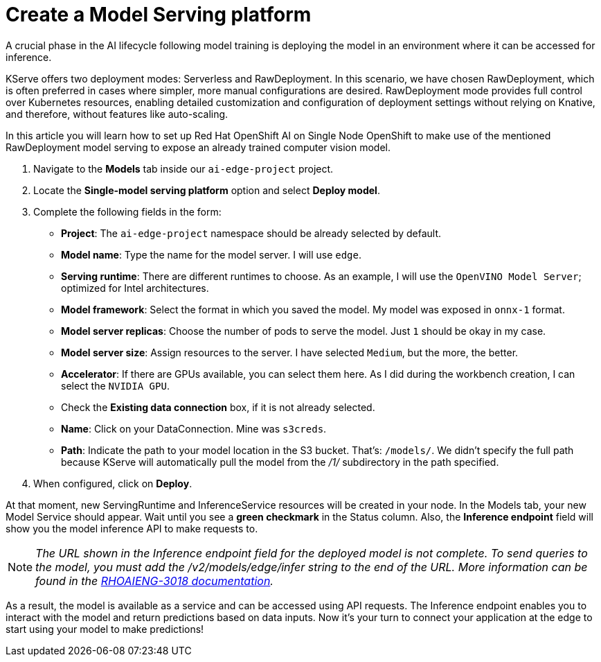 # Create a Model Serving platform

A crucial phase in the AI lifecycle following model training is deploying the model in an environment where it can be accessed for inference.

KServe offers two deployment modes: Serverless and RawDeployment. In this scenario, we have chosen RawDeployment, which is often preferred in cases where simpler, more manual configurations are desired. RawDeployment mode provides full control over Kubernetes resources, enabling detailed customization and configuration of deployment settings without relying on Knative, and therefore, without features like auto-scaling.

In this article you will learn how to set up Red Hat OpenShift AI on Single Node OpenShift to make use of the mentioned RawDeployment model serving to expose an already trained computer vision model.

. Navigate to the *Models* tab inside our `ai-edge-project` project.
. Locate the *Single-model serving platform* option and select *Deploy model*.
. Complete the following fields in the form:
 ** *Project*: The `ai-edge-project` namespace should be already selected by default.
 ** *Model name*: Type the name for the model server. I will use `edge`.
 ** *Serving runtime*: There are different runtimes to choose. As an example, I will use the `OpenVINO Model Server`; optimized for Intel architectures.
 ** *Model framework*: Select the format in which you saved the model. My model was exposed in `onnx-1` format.
 ** *Model server replicas*: Choose the number of pods to serve the model. Just `1` should be okay in my case.
 ** *Model server size*: Assign resources to the server. I have selected `Medium`, but the more, the better.
 ** *Accelerator*: If there are GPUs available, you can select them here. As I did during the workbench creation, I can select the `NVIDIA GPU`.
 ** Check the *Existing data connection* box, if it is not already selected.
** *Name*: Click on your DataConnection. Mine was `s3creds`.
** *Path*: Indicate the path to your model location in the S3 bucket. That's: `/models/`. We didn't specify the full path because KServe will automatically pull the model from the _/1/_ subdirectory in the path specified.
. When configured, click on *Deploy*.

At that moment, new ServingRuntime and InferenceService resources will be created in your node. In the Models tab, your new Model Service should appear. Wait until you see a *green checkmark* in the Status column. Also, the *Inference endpoint* field will show you the model inference API to make requests to.
[NOTE]
====
_The URL shown in the Inference endpoint field for the deployed model is not complete. To send queries to the model, you must add the /v2/models/edge/infer string to the end of the URL. More information can be found in the link:https://docs.redhat.com/en/documentation/red_hat_openshift_ai_self-managed/2.12/html-single/release_notes/index?extIdCarryOver=true&sc_cid=701f2000000tyBtAAI#known-issues_relnotes[RHOAIENG-3018 documentation]._
====

As a result, the model is available as a service and can be accessed using API requests. The Inference endpoint enables you to interact with the model and return predictions based on data inputs. Now it's your turn to connect your application at the edge to start using your model to make predictions!
